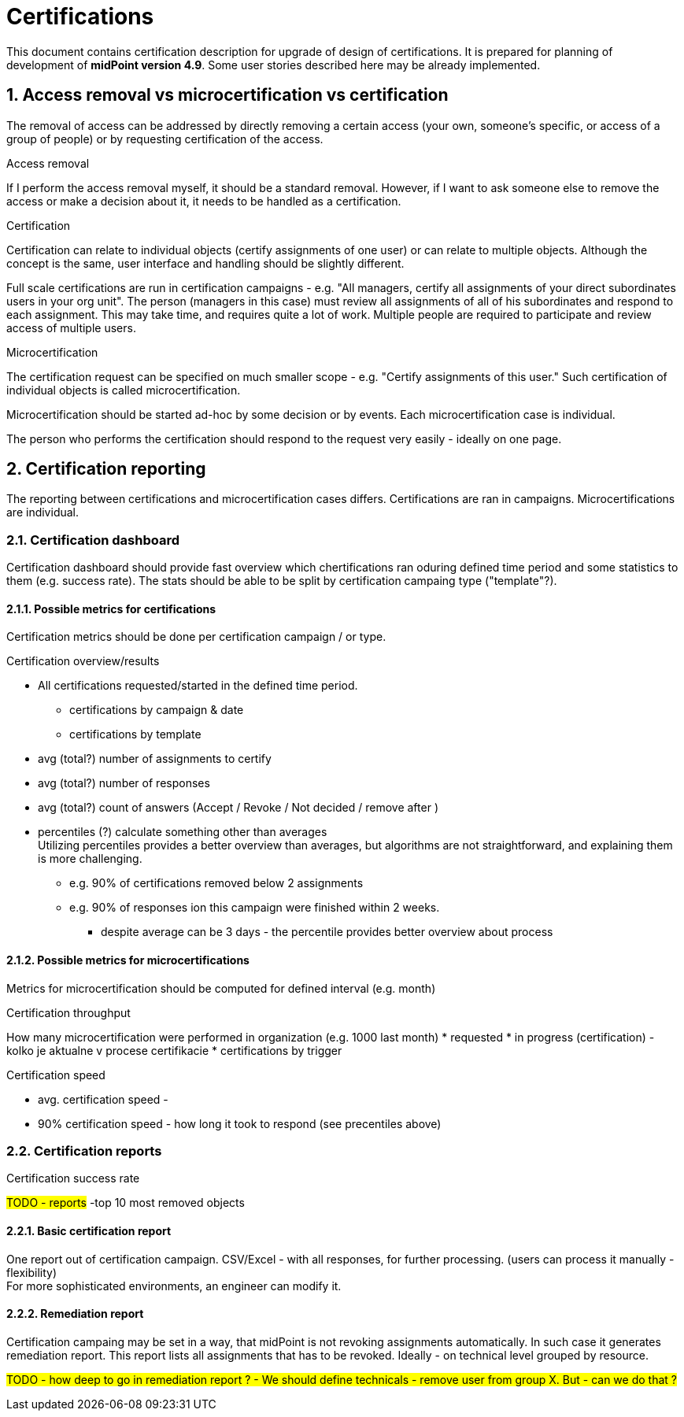 = Certifications
:page-nav-title: Certifications
:page-toc: top
:toclevels: 3
:sectnums:
:sectnumlevels: 3

This document contains certification description for upgrade of design of certifications.
It is prepared for planning of development of *midPoint version 4.9*. Some user stories described here may be already implemented.

// [#_access_removal_vs_certification_triggered_by_business_user]
== Access removal vs microcertification vs certification

The removal of access can be addressed by directly removing a certain access (your own, someone's specific, or access of a group of people) or by requesting certification of the access.

.Access removal
If I perform the access removal myself, it should be a standard removal. However, if I want to ask someone else to remove the access or make a decision about it, it needs to be handled as a certification.

.Certification
Certification can relate to individual objects (certify assignments of one user) or can relate to multiple objects.
Although the concept is the same, user interface and handling should be slightly different.

Full scale certifications are run in certification campaigns - e.g. "All managers, certify all assignments of your direct subordinates users in your org unit". The person (managers in this case) must review all assignments of all of his subordinates and respond to each assignment.
This may take time, and requires quite a lot of work. Multiple people are required to participate and review access of multiple users.

.Microcertification
The certification request can be specified on much smaller scope - e.g. "Certify assignments of this user."
Such certification of individual objects is called microcertification.

Microcertification should be started ad-hoc by some decision or by events.
Each microcertification case is individual.

The person who performs the certification should respond to the request very easily - ideally on one page.

== Certification reporting
The reporting between certifications and microcertification cases differs.
Certifications are ran in campaigns. Microcertifications are individual.

=== Certification dashboard
Certification dashboard should provide fast overview which chertifications ran oduring defined time period and some statistics to them (e.g. success rate).
The stats should be able to be split by certification campaing type ("template"?).

==== Possible metrics for certifications

Certification metrics should be done per certification campaign / or type.

.Certification overview/results
* All certifications requested/started in the defined time period.
    ** certifications by campaign & date
    ** certifications by template

* avg (total?) number of assignments to certify
* avg (total?) number of responses
* avg (total?) count of answers (Accept / Revoke / Not decided / remove after )

* percentiles (?) calculate something other than averages +
Utilizing percentiles provides a better overview than averages, but algorithms are not straightforward, and explaining them is more challenging.
    ** e.g. 90% of certifications removed below 2 assignments
    ** e.g. 90% of responses ion this campaign were finished within 2 weeks.
    *** despite average can be 3 days - the percentile provides better overview about process

==== Possible metrics for microcertifications

Metrics for microcertification should be computed for defined interval (e.g. month)

.Certification throughput
How many microcertification were performed in organization (e.g. 1000 last month)
* requested
* in progress (certification) - kolko je aktualne v procese certifikacie
* certifications by trigger

.Certification speed
* avg. certification speed -
* 90% certification speed - how long it took to respond (see precentiles above)

.Certification success rate

////
.Certification check result
		- kolko certifikacnych checkov prebehlo minuly mesiac
		- success rate (pocet uspesnych z celkovych)
		- failed certification checks
////

=== Certification reports

#TODO - reports#
-top 10 most removed objects

==== Basic certification report

One report out of certification campaign.
CSV/Excel - with all responses, for further processing. (users can process it manually - flexibility) +
For more sophisticated environments, an engineer can modify it.

==== Remediation report

Certification campaing may be set in a way, that midPoint is not revoking assignments automatically. In such case it generates remediation report. This report lists all assignments that has to be revoked.
Ideally - on technical level grouped by resource.

#TODO - how deep to go in remediation report ? - We should define technicals - remove user from group X. But - can we do that ?#
